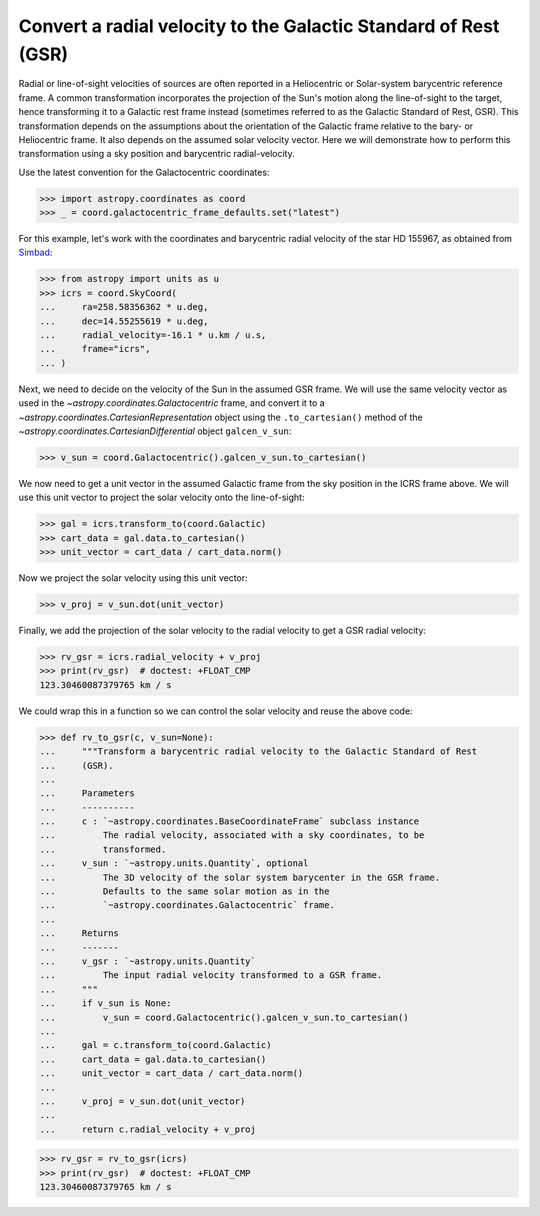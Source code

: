 .. _sphx_glr_generated_examples_coordinates_rv-to-gsr.py:

Convert a radial velocity to the Galactic Standard of Rest (GSR)
================================================================

..
  EXAMPLE START
  Convert a radial velocity to the Galactic Standard of Rest (GSR)

Radial or line-of-sight velocities of sources are often reported in a
Heliocentric or Solar-system barycentric reference frame. A common
transformation incorporates the projection of the Sun's motion along the
line-of-sight to the target, hence transforming it to a Galactic rest frame
instead (sometimes referred to as the Galactic Standard of Rest, GSR). This
transformation depends on the assumptions about the orientation of the Galactic
frame relative to the bary- or Heliocentric frame. It also depends on the
assumed solar velocity vector. Here we will demonstrate how to perform this
transformation using a sky position and barycentric radial-velocity.

Use the latest convention for the Galactocentric coordinates:

>>> import astropy.coordinates as coord
>>> _ = coord.galactocentric_frame_defaults.set("latest")

For this example, let's work with the coordinates and barycentric radial
velocity of the star HD 155967, as obtained from
`Simbad <https://simbad.unistra.fr/simbad/>`_:

>>> from astropy import units as u
>>> icrs = coord.SkyCoord(
...     ra=258.58356362 * u.deg,
...     dec=14.55255619 * u.deg,
...     radial_velocity=-16.1 * u.km / u.s,
...     frame="icrs",
... )

Next, we need to decide on the velocity of the Sun in the assumed GSR frame.
We will use the same velocity vector as used in the
`~astropy.coordinates.Galactocentric` frame, and convert it to a
`~astropy.coordinates.CartesianRepresentation` object using the
``.to_cartesian()`` method of the
`~astropy.coordinates.CartesianDifferential` object ``galcen_v_sun``:

>>> v_sun = coord.Galactocentric().galcen_v_sun.to_cartesian()

We now need to get a unit vector in the assumed Galactic frame from the sky
position in the ICRS frame above. We will use this unit vector to project the
solar velocity onto the line-of-sight:

>>> gal = icrs.transform_to(coord.Galactic)
>>> cart_data = gal.data.to_cartesian()
>>> unit_vector = cart_data / cart_data.norm()

Now we project the solar velocity using this unit vector:

>>> v_proj = v_sun.dot(unit_vector)

Finally, we add the projection of the solar velocity to the radial velocity
to get a GSR radial velocity:

>>> rv_gsr = icrs.radial_velocity + v_proj
>>> print(rv_gsr)  # doctest: +FLOAT_CMP
123.30460087379765 km / s

We could wrap this in a function so we can control the solar velocity and
reuse the above code:

>>> def rv_to_gsr(c, v_sun=None):
...     """Transform a barycentric radial velocity to the Galactic Standard of Rest
...     (GSR).
...
...     Parameters
...     ----------
...     c : `~astropy.coordinates.BaseCoordinateFrame` subclass instance
...         The radial velocity, associated with a sky coordinates, to be
...         transformed.
...     v_sun : `~astropy.units.Quantity`, optional
...         The 3D velocity of the solar system barycenter in the GSR frame.
...         Defaults to the same solar motion as in the
...         `~astropy.coordinates.Galactocentric` frame.
...
...     Returns
...     -------
...     v_gsr : `~astropy.units.Quantity`
...         The input radial velocity transformed to a GSR frame.
...     """
...     if v_sun is None:
...         v_sun = coord.Galactocentric().galcen_v_sun.to_cartesian()
...
...     gal = c.transform_to(coord.Galactic)
...     cart_data = gal.data.to_cartesian()
...     unit_vector = cart_data / cart_data.norm()
...
...     v_proj = v_sun.dot(unit_vector)
...
...     return c.radial_velocity + v_proj

>>> rv_gsr = rv_to_gsr(icrs)
>>> print(rv_gsr)  # doctest: +FLOAT_CMP
123.30460087379765 km / s

..
  EXAMPLE END
